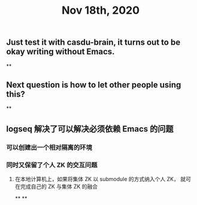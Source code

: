 #+TITLE: Nov 18th, 2020

** Just test it with casdu-brain, it turns out to be okay writing without Emacs.
**
** Next question is how to let other people using this?
**
** logseq 解决了可以解决必须依赖 Emacs 的问题
*** 可以创建出一个相对隔离的环境
*** 同时又保留了个人 ZK 的交互问题
**** 在本地计算机上，如果将集体 ZK 以 submodule 的方式纳入个人 ZK， 就可在完成自己的 ZK 与集体 ZK 的融合
**
**
